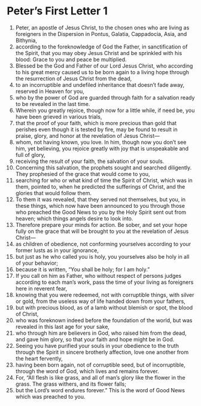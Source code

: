 ﻿
* Peter’s First Letter 1
1. Peter, an apostle of Jesus Christ, to the chosen ones who are living as foreigners in the Dispersion in Pontus, Galatia, Cappadocia, Asia, and Bithynia, 
2. according to the foreknowledge of God the Father, in sanctification of the Spirit, that you may obey Jesus Christ and be sprinkled with his blood: Grace to you and peace be multiplied. 
3. Blessed be the God and Father of our Lord Jesus Christ, who according to his great mercy caused us to be born again to a living hope through the resurrection of Jesus Christ from the dead, 
4. to an incorruptible and undefiled inheritance that doesn’t fade away, reserved in Heaven for you, 
5. who by the power of God are guarded through faith for a salvation ready to be revealed in the last time. 
6. Wherein you greatly rejoice, though now for a little while, if need be, you have been grieved in various trials, 
7. that the proof of your faith, which is more precious than gold that perishes even though it is tested by fire, may be found to result in praise, glory, and honor at the revelation of Jesus Christ— 
8. whom, not having known, you love. In him, though now you don’t see him, yet believing, you rejoice greatly with joy that is unspeakable and full of glory, 
9. receiving the result of your faith, the salvation of your souls. 
10. Concerning this salvation, the prophets sought and searched diligently. They prophesied of the grace that would come to you, 
11. searching for who or what kind of time the Spirit of Christ, which was in them, pointed to, when he predicted the sufferings of Christ, and the glories that would follow them. 
12. To them it was revealed, that they served not themselves, but you, in these things, which now have been announced to you through those who preached the Good News to you by the Holy Spirit sent out from heaven; which things angels desire to look into. 
13. Therefore prepare your minds for action. Be sober, and set your hope fully on the grace that will be brought to you at the revelation of Jesus Christ— 
14. as children of obedience, not conforming yourselves according to your former lusts as in your ignorance, 
15. but just as he who called you is holy, you yourselves also be holy in all of your behavior; 
16. because it is written, “You shall be holy; for I am holy.” 
17. If you call on him as Father, who without respect of persons judges according to each man’s work, pass the time of your living as foreigners here in reverent fear, 
18. knowing that you were redeemed, not with corruptible things, with silver or gold, from the useless way of life handed down from your fathers, 
19. but with precious blood, as of a lamb without blemish or spot, the blood of Christ, 
20. who was foreknown indeed before the foundation of the world, but was revealed in this last age for your sake, 
21. who through him are believers in God, who raised him from the dead, and gave him glory, so that your faith and hope might be in God. 
22. Seeing you have purified your souls in your obedience to the truth through the Spirit in sincere brotherly affection, love one another from the heart fervently, 
23. having been born again, not of corruptible seed, but of incorruptible, through the word of God, which lives and remains forever. 
24. For, “All flesh is like grass, and all of man’s glory like the flower in the grass. The grass withers, and its flower falls; 
25. but the Lord’s word endures forever.” This is the word of Good News which was preached to you. 
